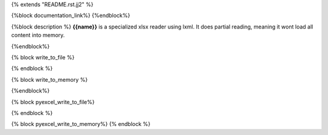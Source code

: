 {% extends "README.rst.jj2" %}

{%block documentation_link%}
{%endblock%}

{%block description %}
**{{name}}** is a specialized xlsx reader using lxml. It does partial reading, meaning
it wont load all content into memory.

{%endblock%}

{% block write_to_file %}

.. testcode::
   :hide:

    >>> from pyexcel_xlsxw import save_data
    >>> data = OrderedDict() # from collections import OrderedDict
    >>> data.update({"Sheet 1": [[1, 2, 3], [4, 5, 6]]})
    >>> data.update({"Sheet 2": [["row 1", "row 2", "row 3"]]})
    >>> save_data("your_file.{{file_type}}", data)

{% endblock %}


{% block write_to_memory %}

.. testcode::
   :hide:

    >>> data = OrderedDict()
    >>> data.update({"Sheet 1": [[1, 2, 3], [4, 5, 6]]})
    >>> data.update({"Sheet 2": [[7, 8, 9], [10, 11, 12]]})
    >>> io = StringIO()
    >>> save_data(io, data)
    >>> unused = io.seek(0)
    >>> # do something with the io
    >>> # In reality, you might give it to your http response
    >>> # object for downloading


{%endblock%}

{% block pyexcel_write_to_file%}

.. testcode::
   :hide:

    >>> sheet.save_as("another_file.{{file_type}}")

{% endblock %}

{% block pyexcel_write_to_memory%}
{% endblock %}

